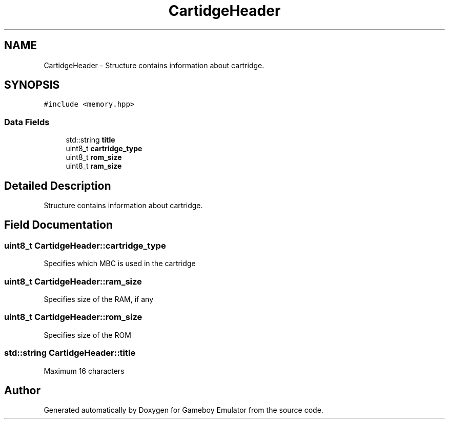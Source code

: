 .TH "CartidgeHeader" 3 "Fri Dec 7 2018" "Gameboy Emulator" \" -*- nroff -*-
.ad l
.nh
.SH NAME
CartidgeHeader \- Structure contains information about cartridge\&.  

.SH SYNOPSIS
.br
.PP
.PP
\fC#include <memory\&.hpp>\fP
.SS "Data Fields"

.in +1c
.ti -1c
.RI "std::string \fBtitle\fP"
.br
.ti -1c
.RI "uint8_t \fBcartridge_type\fP"
.br
.ti -1c
.RI "uint8_t \fBrom_size\fP"
.br
.ti -1c
.RI "uint8_t \fBram_size\fP"
.br
.in -1c
.SH "Detailed Description"
.PP 
Structure contains information about cartridge\&. 
.SH "Field Documentation"
.PP 
.SS "uint8_t CartidgeHeader::cartridge_type"
Specifies which MBC is used in the cartridge 
.SS "uint8_t CartidgeHeader::ram_size"
Specifies size of the RAM, if any 
.SS "uint8_t CartidgeHeader::rom_size"
Specifies size of the ROM 
.SS "std::string CartidgeHeader::title"
Maximum 16 characters 

.SH "Author"
.PP 
Generated automatically by Doxygen for Gameboy Emulator from the source code\&.
